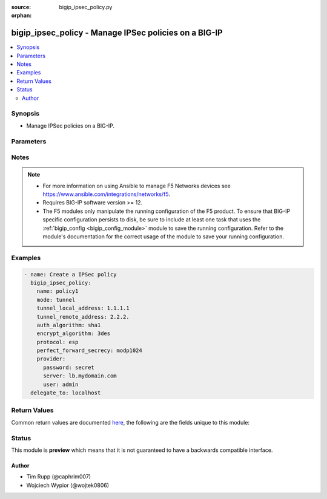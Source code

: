 :source: bigip_ipsec_policy.py

:orphan:

.. _bigip_ipsec_policy_module:


bigip_ipsec_policy - Manage IPSec policies on a BIG-IP
++++++++++++++++++++++++++++++++++++++++++++++++++++++

.. versionadded:: 2.8

.. contents::
   :local:
   :depth: 2


Synopsis
--------
- Manage IPSec policies on a BIG-IP.




Parameters
----------

.. raw:: html

    <table  border=0 cellpadding=0 class="documentation-table">
                                                                                                                                                                                                                                                                                                                                                                                                                                                                                                                                                                                                                                                                                                                                                    
                                                                                                                                                                                    <tr>
            <th colspan="2">Parameter</th>
            <th>Choices/<font color="blue">Defaults</font></th>
                        <th width="100%">Comments</th>
        </tr>
                    <tr>
                                                                <td colspan="2">
                    <b>auth_algorithm</b>
                                                        </td>
                                <td>
                                                                                                                            <ul><b>Choices:</b>
                                                                                                                                                                <li>sha1</li>
                                                                                                                                                                                                <li>sha256</li>
                                                                                                                                                                                                <li>sha384</li>
                                                                                                                                                                                                <li>sha512</li>
                                                                                                                                                                                                <li>aes-gcm128</li>
                                                                                                                                                                                                <li>aes-gcm192</li>
                                                                                                                                                                                                <li>aes-gcm256</li>
                                                                                                                                                                                                <li>aes-gmac128</li>
                                                                                                                                                                                                <li>aes-gmac192</li>
                                                                                                                                                                                                <li>aes-gmac256</li>
                                                                                    </ul>
                                                                            </td>
                                                                <td>
                                                                        <div>Specifies the algorithm to use for IKE authentication.</div>
                                                                                </td>
            </tr>
                                <tr>
                                                                <td colspan="2">
                    <b>description</b>
                                                        </td>
                                <td>
                                                                                                                                                            </td>
                                                                <td>
                                                                        <div>Description of the policy</div>
                                                                                </td>
            </tr>
                                <tr>
                                                                <td colspan="2">
                    <b>encrypt_algorithm</b>
                                                        </td>
                                <td>
                                                                                                                            <ul><b>Choices:</b>
                                                                                                                                                                <li>none</li>
                                                                                                                                                                                                <li>3des</li>
                                                                                                                                                                                                <li>aes128</li>
                                                                                                                                                                                                <li>aes192</li>
                                                                                                                                                                                                <li>aes256</li>
                                                                                                                                                                                                <li>aes-gmac256</li>
                                                                                                                                                                                                <li>aes-gmac192</li>
                                                                                                                                                                                                <li>aes-gmac128</li>
                                                                                                                                                                                                <li>aes-gcm256</li>
                                                                                                                                                                                                <li>aes-gcm192</li>
                                                                                                                                                                                                <li>aes-gcm256</li>
                                                                                                                                                                                                <li>aes-gcm128</li>
                                                                                    </ul>
                                                                            </td>
                                                                <td>
                                                                        <div>Specifies the algorithm to use for IKE encryption.</div>
                                                                                </td>
            </tr>
                                <tr>
                                                                <td colspan="2">
                    <b>ipcomp</b>
                                                        </td>
                                <td>
                                                                                                                            <ul><b>Choices:</b>
                                                                                                                                                                <li>none</li>
                                                                                                                                                                                                <li>null</li>
                                                                                                                                                                                                <li>deflate</li>
                                                                                    </ul>
                                                                            </td>
                                                                <td>
                                                                        <div>Specifies whether to use IPComp encapsulation.</div>
                                                    <div>When <code>none</code>, specifies that IPComp is disabled.</div>
                                                    <div>When <code>deflate</code>, specifies that IPComp is enabled and uses the Deflate compression algorithm.</div>
                                                                                </td>
            </tr>
                                <tr>
                                                                <td colspan="2">
                    <b>ipv4_interface</b>
                                        <br/><div style="font-size: small; color: darkgreen">(added in 2.9)</div>                </td>
                                <td>
                                                                                                                                                                        <ul><b>Choices:</b>
                                                                                                                                                                <li>no</li>
                                                                                                                                                                                                <li>yes</li>
                                                                                    </ul>
                                                                            </td>
                                                                <td>
                                                                        <div>When <code>mode</code> is <code>interface</code> indicate if the IPv4 <code>any</code> address should be used. By default <code>BIG-IP</code> assumes <code>any6</code> address for tunnel addresses when <code>mode</code> is <code>interface</code>.</div>
                                                    <div>This option takes effect only when <code>mode</code> is set to <code>interface</code>.</div>
                                                                                </td>
            </tr>
                                <tr>
                                                                <td colspan="2">
                    <b>kb_lifetime</b>
                                                        </td>
                                <td>
                                                                                                                                                            </td>
                                                                <td>
                                                                        <div>Specifies the length of time, in kilobytes, before the IKE security association expires.</div>
                                                                                </td>
            </tr>
                                <tr>
                                                                <td colspan="2">
                    <b>lifetime</b>
                                                        </td>
                                <td>
                                                                                                                                                            </td>
                                                                <td>
                                                                        <div>Specifies the length of time, in minutes, before the IKE security association expires.</div>
                                                                                </td>
            </tr>
                                <tr>
                                                                <td colspan="2">
                    <b>mode</b>
                                                        </td>
                                <td>
                                                                                                                            <ul><b>Choices:</b>
                                                                                                                                                                <li>transport</li>
                                                                                                                                                                                                <li>interface</li>
                                                                                                                                                                                                <li>isession</li>
                                                                                                                                                                                                <li>tunnel</li>
                                                                                    </ul>
                                                                            </td>
                                                                <td>
                                                                        <div>Specifies the processing mode.</div>
                                                    <div>When <code>transport</code>, specifies a mode that encapsulates only the payload (adding an ESP header, trailer, and authentication tag).</div>
                                                    <div>When <code>tunnel</code>, specifies a mode that includes encapsulation of the header as well as the payload (adding a new IP header, in addition to adding an ESP header, trailer, and authentication tag). If you select this option, you must also provide IP addresses for the local and remote endpoints of the IPsec tunnel.</div>
                                                    <div>When <code>isession</code>, specifies the use of iSession over an IPsec tunnel. To use this option, you must also configure the iSession endpoints with IPsec in the Acceleration section of the user interface.</div>
                                                    <div>When <code>interface</code>, specifies that the IPsec policy can be used in the tunnel profile for network interfaces.</div>
                                                                                </td>
            </tr>
                                <tr>
                                                                <td colspan="2">
                    <b>name</b>
                    <br/><div style="font-size: small; color: red">required</div>                                    </td>
                                <td>
                                                                                                                                                            </td>
                                                                <td>
                                                                        <div>Specifies the name of the IPSec policy.</div>
                                                                                </td>
            </tr>
                                <tr>
                                                                <td colspan="2">
                    <b>partition</b>
                                                        </td>
                                <td>
                                                                                                                                                                    <b>Default:</b><br/><div style="color: blue">Common</div>
                                    </td>
                                                                <td>
                                                                        <div>Device partition to manage resources on.</div>
                                                                                </td>
            </tr>
                                <tr>
                                                                <td colspan="2">
                    <b>perfect_forward_secrecy</b>
                                                        </td>
                                <td>
                                                                                                                            <ul><b>Choices:</b>
                                                                                                                                                                <li>none</li>
                                                                                                                                                                                                <li>modp768</li>
                                                                                                                                                                                                <li>modp1024</li>
                                                                                                                                                                                                <li>modp1536</li>
                                                                                                                                                                                                <li>modp2048</li>
                                                                                                                                                                                                <li>modp3072</li>
                                                                                                                                                                                                <li>modp4096</li>
                                                                                                                                                                                                <li>modp6144</li>
                                                                                                                                                                                                <li>modp8192</li>
                                                                                    </ul>
                                                                            </td>
                                                                <td>
                                                                        <div>Specifies the Diffie-Hellman group to use for IKE Phase 2 negotiation.</div>
                                                                                </td>
            </tr>
                                <tr>
                                                                <td colspan="2">
                    <b>protocol</b>
                                                        </td>
                                <td>
                                                                                                                            <ul><b>Choices:</b>
                                                                                                                                                                <li>esp</li>
                                                                                                                                                                                                <li>ah</li>
                                                                                    </ul>
                                                                            </td>
                                                                <td>
                                                                        <div>Specifies the IPsec protocol</div>
                                                    <div>Options include ESP (Encapsulating Security Protocol) or AH (Authentication Header).</div>
                                                                                </td>
            </tr>
                                <tr>
                                                                <td colspan="2">
                    <b>provider</b>
                                        <br/><div style="font-size: small; color: darkgreen">(added in 2.5)</div>                </td>
                                <td>
                                                                                                                                                            </td>
                                                                <td>
                                                                        <div>A dict object containing connection details.</div>
                                                                                </td>
            </tr>
                                                            <tr>
                                                    <td class="elbow-placeholder"></td>
                                                <td colspan="1">
                    <b>password</b>
                    <br/><div style="font-size: small; color: red">required</div>                                    </td>
                                <td>
                                                                                                                                                            </td>
                                                                <td>
                                                                        <div>The password for the user account used to connect to the BIG-IP.</div>
                                                    <div>You may omit this option by setting the environment variable <code>F5_PASSWORD</code>.</div>
                                                                                        <div style="font-size: small; color: darkgreen"><br/>aliases: pass, pwd</div>
                                    </td>
            </tr>
                                <tr>
                                                    <td class="elbow-placeholder"></td>
                                                <td colspan="1">
                    <b>server</b>
                    <br/><div style="font-size: small; color: red">required</div>                                    </td>
                                <td>
                                                                                                                                                            </td>
                                                                <td>
                                                                        <div>The BIG-IP host.</div>
                                                    <div>You may omit this option by setting the environment variable <code>F5_SERVER</code>.</div>
                                                                                </td>
            </tr>
                                <tr>
                                                    <td class="elbow-placeholder"></td>
                                                <td colspan="1">
                    <b>server_port</b>
                                                        </td>
                                <td>
                                                                                                                                                                    <b>Default:</b><br/><div style="color: blue">443</div>
                                    </td>
                                                                <td>
                                                                        <div>The BIG-IP server port.</div>
                                                    <div>You may omit this option by setting the environment variable <code>F5_SERVER_PORT</code>.</div>
                                                                                </td>
            </tr>
                                <tr>
                                                    <td class="elbow-placeholder"></td>
                                                <td colspan="1">
                    <b>user</b>
                    <br/><div style="font-size: small; color: red">required</div>                                    </td>
                                <td>
                                                                                                                                                            </td>
                                                                <td>
                                                                        <div>The username to connect to the BIG-IP with. This user must have administrative privileges on the device.</div>
                                                    <div>You may omit this option by setting the environment variable <code>F5_USER</code>.</div>
                                                                                </td>
            </tr>
                                <tr>
                                                    <td class="elbow-placeholder"></td>
                                                <td colspan="1">
                    <b>validate_certs</b>
                                                        </td>
                                <td>
                                                                                                                                                                                                                    <ul><b>Choices:</b>
                                                                                                                                                                <li>no</li>
                                                                                                                                                                                                <li><div style="color: blue"><b>yes</b>&nbsp;&larr;</div></li>
                                                                                    </ul>
                                                                            </td>
                                                                <td>
                                                                        <div>If <code>no</code>, SSL certificates are not validated. Use this only on personally controlled sites using self-signed certificates.</div>
                                                    <div>You may omit this option by setting the environment variable <code>F5_VALIDATE_CERTS</code>.</div>
                                                                                </td>
            </tr>
                                <tr>
                                                    <td class="elbow-placeholder"></td>
                                                <td colspan="1">
                    <b>timeout</b>
                                                        </td>
                                <td>
                                                                                                                                                                    <b>Default:</b><br/><div style="color: blue">10</div>
                                    </td>
                                                                <td>
                                                                        <div>Specifies the timeout in seconds for communicating with the network device for either connecting or sending commands.  If the timeout is exceeded before the operation is completed, the module will error.</div>
                                                                                </td>
            </tr>
                                <tr>
                                                    <td class="elbow-placeholder"></td>
                                                <td colspan="1">
                    <b>ssh_keyfile</b>
                                                        </td>
                                <td>
                                                                                                                                                            </td>
                                                                <td>
                                                                        <div>Specifies the SSH keyfile to use to authenticate the connection to the remote device.  This argument is only used for <em>cli</em> transports.</div>
                                                    <div>You may omit this option by setting the environment variable <code>ANSIBLE_NET_SSH_KEYFILE</code>.</div>
                                                                                </td>
            </tr>
                                <tr>
                                                    <td class="elbow-placeholder"></td>
                                                <td colspan="1">
                    <b>transport</b>
                                                        </td>
                                <td>
                                                                                                                            <ul><b>Choices:</b>
                                                                                                                                                                <li>cli</li>
                                                                                                                                                                                                <li><div style="color: blue"><b>rest</b>&nbsp;&larr;</div></li>
                                                                                    </ul>
                                                                            </td>
                                                                <td>
                                                                        <div>Configures the transport connection to use when connecting to the remote device.</div>
                                                                                </td>
            </tr>
                    
                                                <tr>
                                                                <td colspan="2">
                    <b>route_domain</b>
                                                        </td>
                                <td>
                                                                                                                                                            </td>
                                                                <td>
                                                                        <div>Specifies the route domain, when <code>interface</code> is selected for the <code>mode</code> setting.</div>
                                                                                </td>
            </tr>
                                <tr>
                                                                <td colspan="2">
                    <b>state</b>
                                                        </td>
                                <td>
                                                                                                                            <ul><b>Choices:</b>
                                                                                                                                                                <li><div style="color: blue"><b>present</b>&nbsp;&larr;</div></li>
                                                                                                                                                                                                <li>absent</li>
                                                                                    </ul>
                                                                            </td>
                                                                <td>
                                                                        <div>When <code>present</code>, ensures that the resource exists.</div>
                                                    <div>When <code>absent</code>, ensures the resource is removed.</div>
                                                                                </td>
            </tr>
                                <tr>
                                                                <td colspan="2">
                    <b>tunnel_local_address</b>
                                                        </td>
                                <td>
                                                                                                                                                            </td>
                                                                <td>
                                                                        <div>Specifies the local endpoint IP address of the IPsec tunnel.</div>
                                                    <div>This parameter is only valid when <code>mode</code> is <code>tunnel</code>.</div>
                                                                                </td>
            </tr>
                                <tr>
                                                                <td colspan="2">
                    <b>tunnel_remote_address</b>
                                                        </td>
                                <td>
                                                                                                                                                            </td>
                                                                <td>
                                                                        <div>Specifies the remote endpoint IP address of the IPsec tunnel.</div>
                                                    <div>This parameter is only valid when <code>mode</code> is <code>tunnel</code>.</div>
                                                                                </td>
            </tr>
                        </table>
    <br/>


Notes
-----

.. note::
    - For more information on using Ansible to manage F5 Networks devices see https://www.ansible.com/integrations/networks/f5.
    - Requires BIG-IP software version >= 12.
    - The F5 modules only manipulate the running configuration of the F5 product. To ensure that BIG-IP specific configuration persists to disk, be sure to include at least one task that uses the :ref:`bigip_config <bigip_config_module>` module to save the running configuration. Refer to the module's documentation for the correct usage of the module to save your running configuration.


Examples
--------

.. code-block:: yaml

    
    - name: Create a IPSec policy
      bigip_ipsec_policy:
        name: policy1
        mode: tunnel
        tunnel_local_address: 1.1.1.1
        tunnel_remote_address: 2.2.2.
        auth_algorithm: sha1
        encrypt_algorithm: 3des
        protocol: esp
        perfect_forward_secrecy: modp1024
        provider:
          password: secret
          server: lb.mydomain.com
          user: admin
      delegate_to: localhost




Return Values
-------------
Common return values are documented `here <https://docs.ansible.com/ansible/latest/reference_appendices/common_return_values.html>`_, the following are the fields unique to this module:

.. raw:: html

    <table border=0 cellpadding=0 class="documentation-table">
                                                                                                                                                                                                                                                                                                                                                                                                                        <tr>
            <th colspan="1">Key</th>
            <th>Returned</th>
            <th width="100%">Description</th>
        </tr>
                    <tr>
                                <td colspan="1">
                    <b>auth_algorithm</b>
                    <br/><div style="font-size: small; color: red">str</div>
                </td>
                <td>changed</td>
                <td>
                                            <div>The new IKE Phase 2 Authentication Algorithm value.</div>
                                        <br/>
                                            <div style="font-size: smaller"><b>Sample:</b></div>
                                                <div style="font-size: smaller; color: blue; word-wrap: break-word; word-break: break-all;">sha512</div>
                                    </td>
            </tr>
                                <tr>
                                <td colspan="1">
                    <b>description</b>
                    <br/><div style="font-size: small; color: red">str</div>
                </td>
                <td>changed</td>
                <td>
                                            <div>The new description value.</div>
                                        <br/>
                                            <div style="font-size: smaller"><b>Sample:</b></div>
                                                <div style="font-size: smaller; color: blue; word-wrap: break-word; word-break: break-all;">My policy</div>
                                    </td>
            </tr>
                                <tr>
                                <td colspan="1">
                    <b>encrypt_algorithm</b>
                    <br/><div style="font-size: small; color: red">str</div>
                </td>
                <td>changed</td>
                <td>
                                            <div>The new IKE Phase 2 Encryption Algorithm value.</div>
                                        <br/>
                                            <div style="font-size: smaller"><b>Sample:</b></div>
                                                <div style="font-size: smaller; color: blue; word-wrap: break-word; word-break: break-all;">aes256</div>
                                    </td>
            </tr>
                                <tr>
                                <td colspan="1">
                    <b>ipcomp</b>
                    <br/><div style="font-size: small; color: red">str</div>
                </td>
                <td>changed</td>
                <td>
                                            <div>The new IKE Phase 2 IPComp value.</div>
                                        <br/>
                                            <div style="font-size: smaller"><b>Sample:</b></div>
                                                <div style="font-size: smaller; color: blue; word-wrap: break-word; word-break: break-all;">deflate</div>
                                    </td>
            </tr>
                                <tr>
                                <td colspan="1">
                    <b>kb_lifetime</b>
                    <br/><div style="font-size: small; color: red">int</div>
                </td>
                <td>changed</td>
                <td>
                                            <div>The new IKE Phase 2 KB Lifetime value.</div>
                                        <br/>
                                    </td>
            </tr>
                                <tr>
                                <td colspan="1">
                    <b>lifetime</b>
                    <br/><div style="font-size: small; color: red">int</div>
                </td>
                <td>changed</td>
                <td>
                                            <div>The new IKE Phase 2 Lifetime value.</div>
                                        <br/>
                                            <div style="font-size: smaller"><b>Sample:</b></div>
                                                <div style="font-size: smaller; color: blue; word-wrap: break-word; word-break: break-all;">1440</div>
                                    </td>
            </tr>
                                <tr>
                                <td colspan="1">
                    <b>mode</b>
                    <br/><div style="font-size: small; color: red">str</div>
                </td>
                <td>changed</td>
                <td>
                                            <div>The new Mode value.</div>
                                        <br/>
                                            <div style="font-size: smaller"><b>Sample:</b></div>
                                                <div style="font-size: smaller; color: blue; word-wrap: break-word; word-break: break-all;">tunnel</div>
                                    </td>
            </tr>
                                <tr>
                                <td colspan="1">
                    <b>perfect_forward_secrecy</b>
                    <br/><div style="font-size: small; color: red">str</div>
                </td>
                <td>changed</td>
                <td>
                                            <div>The new IKE Phase 2 Perfect Forward Secrecy value.</div>
                                        <br/>
                                            <div style="font-size: smaller"><b>Sample:</b></div>
                                                <div style="font-size: smaller; color: blue; word-wrap: break-word; word-break: break-all;">modp2048</div>
                                    </td>
            </tr>
                                <tr>
                                <td colspan="1">
                    <b>protocol</b>
                    <br/><div style="font-size: small; color: red">str</div>
                </td>
                <td>changed</td>
                <td>
                                            <div>The new IPsec Protocol value.</div>
                                        <br/>
                                            <div style="font-size: smaller"><b>Sample:</b></div>
                                                <div style="font-size: smaller; color: blue; word-wrap: break-word; word-break: break-all;">ah</div>
                                    </td>
            </tr>
                                <tr>
                                <td colspan="1">
                    <b>route_domain</b>
                    <br/><div style="font-size: small; color: red">int</div>
                </td>
                <td>changed</td>
                <td>
                                            <div>The new Route Domain value when in Tunnel mode.</div>
                                        <br/>
                                            <div style="font-size: smaller"><b>Sample:</b></div>
                                                <div style="font-size: smaller; color: blue; word-wrap: break-word; word-break: break-all;">2</div>
                                    </td>
            </tr>
                                <tr>
                                <td colspan="1">
                    <b>tunnel_local_address</b>
                    <br/><div style="font-size: small; color: red">str</div>
                </td>
                <td>changed</td>
                <td>
                                            <div>The new Tunnel Local Address value.</div>
                                        <br/>
                                            <div style="font-size: smaller"><b>Sample:</b></div>
                                                <div style="font-size: smaller; color: blue; word-wrap: break-word; word-break: break-all;">1.2.2.1</div>
                                    </td>
            </tr>
                                <tr>
                                <td colspan="1">
                    <b>tunnel_remote_address</b>
                    <br/><div style="font-size: small; color: red">str</div>
                </td>
                <td>changed</td>
                <td>
                                            <div>The new Tunnel Remote Address value.</div>
                                        <br/>
                                            <div style="font-size: smaller"><b>Sample:</b></div>
                                                <div style="font-size: smaller; color: blue; word-wrap: break-word; word-break: break-all;">2.1.1.2</div>
                                    </td>
            </tr>
                        </table>
    <br/><br/>


Status
------



This module is **preview** which means that it is not guaranteed to have a backwards compatible interface.




Author
~~~~~~

- Tim Rupp (@caphrim007)
- Wojciech Wypior (@wojtek0806)

